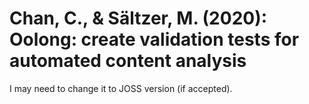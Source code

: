 
* Chan, C., & Sältzer, M. (2020): Oolong: create validation tests for automated content analysis
  :PROPERTIES:
  :Custom_ID: chan:oolong
  :END:

I may need to change it to JOSS version (if accepted).
